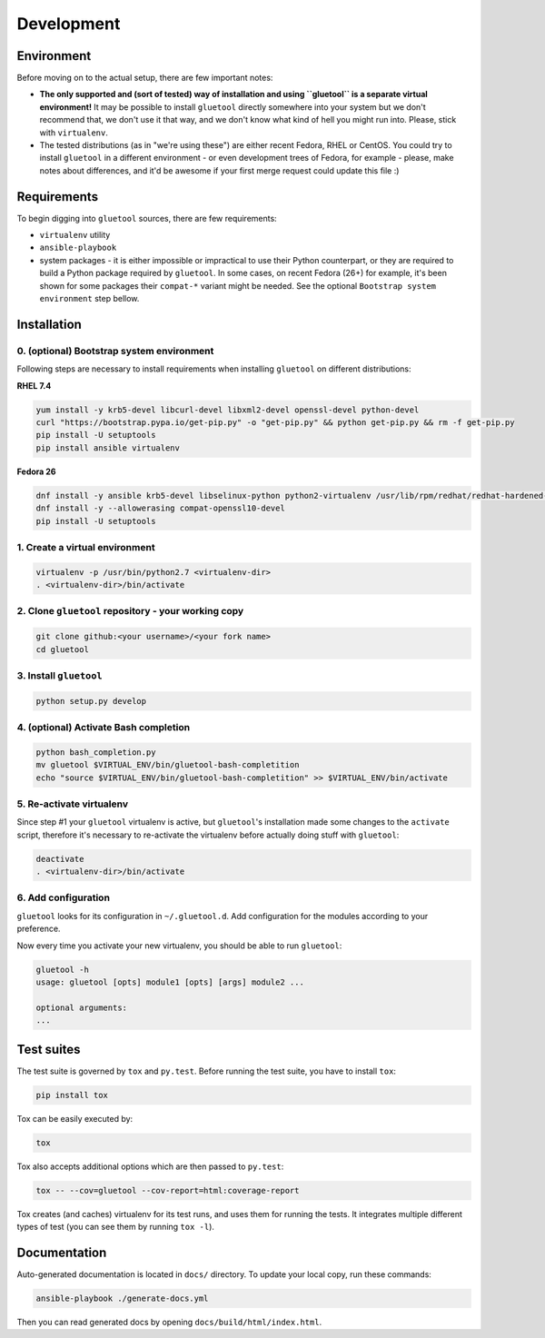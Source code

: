 Development
===========

Environment
-----------

Before moving on to the actual setup, there are few important notes:

-  **The only supported and (sort of tested) way of installation and
   using ``gluetool`` is a separate virtual environment!** It may be
   possible to install ``gluetool`` directly somewhere into your system
   but we don't recommend that, we don't use it that way, and we don't
   know what kind of hell you might run into. Please, stick with
   ``virtualenv``.

-  The tested distributions (as in "we're using these") are either
   recent Fedora, RHEL or CentOS. You could try to install ``gluetool``
   in a different environment - or even development trees of Fedora, for
   example - please, make notes about differences, and it'd be awesome
   if your first merge request could update this file :)

Requirements
------------

To begin digging into ``gluetool`` sources, there are few requirements:

-  ``virtualenv`` utility

-  ``ansible-playbook``

-  system packages - it is either impossible or impractical to use their
   Python counterpart, or they are required to build a Python package
   required by ``gluetool``. In some cases, on recent Fedora (26+) for
   example, it's been shown for some packages their ``compat-*`` variant
   might be needed. See the optional ``Bootstrap system environment``
   step bellow.

Installation
------------

0. (optional) Bootstrap system environment
~~~~~~~~~~~~~~~~~~~~~~~~~~~~~~~~~~~~~~~~~~

Following steps are necessary to install requirements when installing
``gluetool`` on different distributions:

**RHEL 7.4**

.. code-block:: bash

    yum install -y krb5-devel libcurl-devel libxml2-devel openssl-devel python-devel
    curl "https://bootstrap.pypa.io/get-pip.py" -o "get-pip.py" && python get-pip.py && rm -f get-pip.py
    pip install -U setuptools
    pip install ansible virtualenv

**Fedora 26**

.. code-block:: bash

    dnf install -y ansible krb5-devel libselinux-python python2-virtualenv /usr/lib/rpm/redhat/redhat-hardened-cc1
    dnf install -y --allowerasing compat-openssl10-devel
    pip install -U setuptools

1. Create a virtual environment
~~~~~~~~~~~~~~~~~~~~~~~~~~~~~~~

.. code-block:: bash

    virtualenv -p /usr/bin/python2.7 <virtualenv-dir>
    . <virtualenv-dir>/bin/activate

2. Clone ``gluetool`` repository - your working copy
~~~~~~~~~~~~~~~~~~~~~~~~~~~~~~~~~~~~~~~~~~~~~~~~~~

.. code-block:: bash

    git clone github:<your username>/<your fork name>
    cd gluetool

3. Install ``gluetool``
~~~~~~~~~~~~~~~~~~~~~~~~~~~~~~~~~~~~~~~~~~~~~~~~~~~~~~~~~~~~~~~~~~

.. code-block:: bash

    python setup.py develop

4. (optional) Activate Bash completion
~~~~~~~~~~~~~~~~~~~~~~~~~~~~~~~~~~~~~~

.. code-block:: bash

    python bash_completion.py
    mv gluetool $VIRTUAL_ENV/bin/gluetool-bash-completition
    echo "source $VIRTUAL_ENV/bin/gluetool-bash-completition" >> $VIRTUAL_ENV/bin/activate

5. Re-activate virtualenv
~~~~~~~~~~~~~~~~~~~~~~~~~

Since step #1 your ``gluetool`` virtualenv is active, but ``gluetool``'s
installation made some changes to the ``activate`` script, therefore
it's necessary to re-activate the virtualenv before actually doing stuff
with ``gluetool``:

.. code-block:: bash

    deactivate
    . <virtualenv-dir>/bin/activate

6. Add configuration
~~~~~~~~~~~~~~~~~~~~~~

``gluetool`` looks for its configuration in ``~/.gluetool.d``. Add configuration
for the modules according to your preference.

Now every time you activate your new virtualenv, you should be able to
run ``gluetool``:

.. code-block:: bash

    gluetool -h
    usage: gluetool [opts] module1 [opts] [args] module2 ...

    optional arguments:
    ...

Test suites
-----------

The test suite is governed by ``tox`` and ``py.test``. Before running
the test suite, you have to install ``tox``:

.. code-block:: bash

    pip install tox

Tox can be easily executed by:

.. code-block:: bash

    tox

Tox also accepts additional options which are then passed to
``py.test``:

.. code-block:: bash

    tox -- --cov=gluetool --cov-report=html:coverage-report

Tox creates (and caches) virtualenv for its test runs, and uses them for
running the tests. It integrates multiple different types of test (you
can see them by running ``tox -l``).

Documentation
-------------

Auto-generated documentation is located in ``docs/`` directory. To
update your local copy, run these commands:

.. code-block:: bash

    ansible-playbook ./generate-docs.yml

Then you can read generated docs by opening ``docs/build/html/index.html``.
